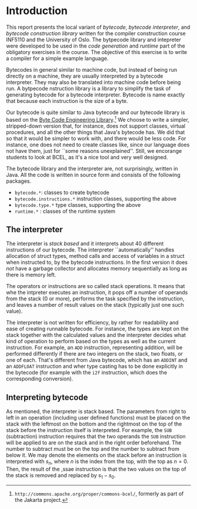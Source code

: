 * Introduction

This report presents the local variant of /bytecode/, /bytecode
interpreter/, and /bytecode construction library/ written for the compiler
construction course INF5110 and the University of Oslo. The bytpecode
library and intepreter were developed to be used in the /code generation/
and /runtime/ part of the obligatory exercises in the course. The objective
of this exercise is to write a compiler for a simple example language.


Bytecodes in general similar to machine code, but instead of being run
directly on a machine, they are usually interpreted by a bytecode
interpreter. They may also be translated into machine code before being
run. A bytpecode nstruction library is a library to simplify the task of
generating bytecode for a bytecode interpreter. Bytecode is name exactly
that because each instruction is the size of a byte.

Our bytecode is quite similar to Java bytecode and our bytecode library is
based on the [[http://commons.apache.org/proper/commons-bcel/][Byte Code Engineering Library]].[fn:bcel] We choose to write a
simpler, stripped-down version that, for instance, does not support
classes, virtual procedures, and all the other things that Java's bytecode
has. We did that so that it would be simpler to work with, and there would
be less code. For instance, one does not need to create classes like, since
our language does not have them, just for ``some reasons
unexplained''. Still, we encorange students to look at BCEL, as it's a nice
tool and very well designed.




The bytecode library and the interpreter are, not surprisingly, written in
Java. All the code is written in source form and consists of the following
packages.

- ~bytecode.*~:    classes to create bytecode
- ~bytecode.instructions.*~  instruction classes, supporting the above
- ~bytecode.type.*~  type classes, supporting the above
- ~runtime.*~ : classes of the runtime system

** The interpreter

The interpreter is /stack based/ and it interprets about 40 different
instructions of our bytecode.  The interpreter ``automatically'' handles
allocation of struct types, method calls and access of variables in a
struct when instructed to, by the bytecode instructions. In the first
version it does /not/ have a garbage collector and allocates memory
sequentially as long as there is memory left.

The operators or instructions are so called stack operations. It means that
whe the intpreter executes an instruction, it pops off a number of operands
from the stack (0 or more), performs the task specified by the instruction,
and leaves a number of result values on the stack (typically just one such
value).

The interpreter is not written for efficiency, by rather for readability
and ease of creating runnable bytecode. For instance, the types are kept on
the stack together with the calculated values and the interpreter decides
what kind of operation to perform based on the types as well as the current
instruction. For example, an ~ADD~ instruction, representing addition, will
be performed differently if there are two integers on the stack, two
floats, or one of each. That's different from Java bytecode, which has an
~ADDINT~ and an ~ADDFLOAT~ instruction and wher type casting has to be done
explicitly in the bytecode (for example with the ~i2f~ instruction, which
does the corresponding conversion).

** Interpreting bytecode


As mentioned, the interpreter is stack based. The parameters from right to
left in an operation (including user defined functions) must be placed on
the stack with the leftmost on the bottom and the rightmost on the top of
the stack before the instruction itself is interpreted. For example, the
~SUB~ (subtraction) instruction requires that the two operands the ~SUB~
instruction will be applied to are on the stack and in the right order
beforehand. The number to subtract must be on the top and the number to
subtract from below it. We may denote the elements on the stack before an
instruction is interpreted with $s_n$, where $n$ is the index from the top,
with the top as $n = 0$. Then, the result of the ,ssae instruction is that
the two values on the top of the stack is removed and replaced by $s_1 -
s_0$.



[fn:bcel] ~http://commons.apache.org/proper/commons-bcel/~, formerly as
part of the Jakarta project.
